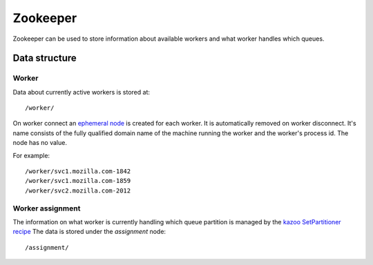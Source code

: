 =========
Zookeeper
=========

Zookeeper can be used to store information about available workers and what
worker handles which queues.

Data structure
--------------

Worker
++++++

Data about currently active workers is stored at::

    /worker/

On worker connect an `ephemeral node
<http://zookeeper.apache.org/doc/current/api/org/apache/zookeeper/CreateMode.html#EPHEMERAL>`_
is created for each worker. It is automatically removed on worker disconnect.
It's name consists of the fully qualified domain name of the machine running
the worker and the worker's process id. The node has no value.

For example::

    /worker/svc1.mozilla.com-1842
    /worker/svc1.mozilla.com-1859
    /worker/svc2.mozilla.com-2012

Worker assignment
+++++++++++++++++

The information on what worker is currently handling which queue partition is
managed by the `kazoo SetPartitioner recipe <http://kazoo.readthedocs.org/en/latest/api/recipe/partitioner.html>`_
The data is stored under the `assignment` node::

    /assignment/
